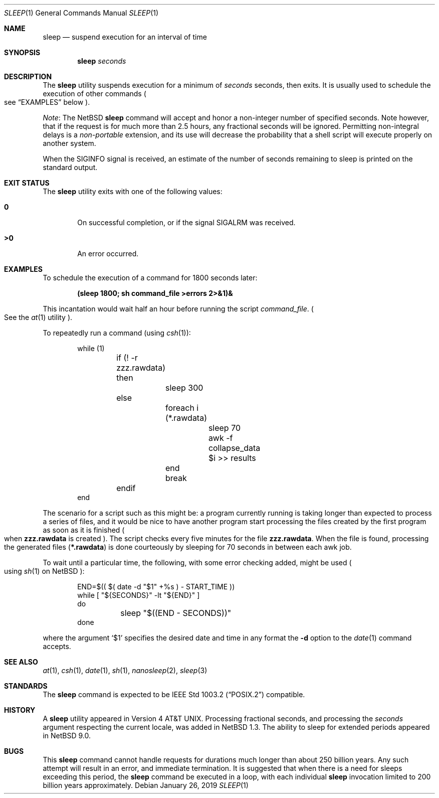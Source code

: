 .\"	$NetBSD: sleep.1,v 1.28 2023/02/19 10:54:35 uwe Exp $
.\"
.\" Copyright (c) 1990, 1993, 1994
.\"	The Regents of the University of California.  All rights reserved.
.\"
.\" This code is derived from software contributed to Berkeley by
.\" the Institute of Electrical and Electronics Engineers, Inc.
.\"
.\" Redistribution and use in source and binary forms, with or without
.\" modification, are permitted provided that the following conditions
.\" are met:
.\" 1. Redistributions of source code must retain the above copyright
.\"    notice, this list of conditions and the following disclaimer.
.\" 2. Redistributions in binary form must reproduce the above copyright
.\"    notice, this list of conditions and the following disclaimer in the
.\"    documentation and/or other materials provided with the distribution.
.\" 3. Neither the name of the University nor the names of its contributors
.\"    may be used to endorse or promote products derived from this software
.\"    without specific prior written permission.
.\"
.\" THIS SOFTWARE IS PROVIDED BY THE REGENTS AND CONTRIBUTORS ``AS IS'' AND
.\" ANY EXPRESS OR IMPLIED WARRANTIES, INCLUDING, BUT NOT LIMITED TO, THE
.\" IMPLIED WARRANTIES OF MERCHANTABILITY AND FITNESS FOR A PARTICULAR PURPOSE
.\" ARE DISCLAIMED.  IN NO EVENT SHALL THE REGENTS OR CONTRIBUTORS BE LIABLE
.\" FOR ANY DIRECT, INDIRECT, INCIDENTAL, SPECIAL, EXEMPLARY, OR CONSEQUENTIAL
.\" DAMAGES (INCLUDING, BUT NOT LIMITED TO, PROCUREMENT OF SUBSTITUTE GOODS
.\" OR SERVICES; LOSS OF USE, DATA, OR PROFITS; OR BUSINESS INTERRUPTION)
.\" HOWEVER CAUSED AND ON ANY THEORY OF LIABILITY, WHETHER IN CONTRACT, STRICT
.\" LIABILITY, OR TORT (INCLUDING NEGLIGENCE OR OTHERWISE) ARISING IN ANY WAY
.\" OUT OF THE USE OF THIS SOFTWARE, EVEN IF ADVISED OF THE POSSIBILITY OF
.\" SUCH DAMAGE.
.\"
.\"	@(#)sleep.1	8.3 (Berkeley) 4/18/94
.\"
.Dd January 26, 2019
.Dt SLEEP 1
.Os
.Sh NAME
.Nm sleep
.Nd suspend execution for an interval of time
.Sh SYNOPSIS
.Nm
.Ar seconds
.Sh DESCRIPTION
The
.Nm
utility suspends execution for a minimum of
.Ar seconds
seconds, then exits.
It is usually used to schedule the execution of other commands
.Po
see
.Sx EXAMPLES
below
.Pc .
.Pp
.Em Note :
The
.Nx
.Nm
command will accept and honor a non-integer number of specified seconds.
Note however, that if the request is for much more than 2.5 hours,
any fractional seconds will be ignored.
Permitting non-integral delays is a
.Em non-portable
extension, and its use will decrease the probability that a shell
script will execute properly on another system.
.Pp
When the
.Dv SIGINFO
signal is received, an estimate of the number of seconds remaining to
sleep is printed on the standard output.
.Sh EXIT STATUS
The
.Nm
utility exits with one of the following values:
.Bl -tag -width flag
.It Li \&0
On successful completion, or if the signal
.Dv SIGALRM
was received.
.It Li \&>0
An error occurred.
.El
.Sh EXAMPLES
To schedule the execution of a command for 1800 seconds later:
.Pp
.Dl (sleep 1800; sh command_file >errors 2>&1)&
.Pp
This incantation would wait half an hour before
running the script
.Ar command_file .
.Po
See the
.Xr at 1
utility
.Pc .
.Pp
To repeatedly run a command (using
.Xr csh 1 ) :
.Pp
.Bd -literal -offset indent -compact
while (1)
	if (! -r zzz.rawdata) then
		sleep 300
	else
		foreach i (*.rawdata)
			sleep 70
			awk -f collapse_data $i >> results
		end
		break
	endif
end
.Ed
.Pp
The scenario for a script such as this might be: a program currently
running is taking longer than expected to process a series of
files, and it would be nice to have
another program start processing the files created by the first
program as soon as it is finished
.Po
when
.Li zzz.rawdata
is created
.Pc .
The script checks every five minutes for the file
.Li zzz.rawdata .
When the file is found, processing the generated files
.Pq Li *.rawdata
is done courteously by sleeping for 70 seconds in between each
awk job.
.Pp
To wait until a particular time, the following,
with some error checking added, might be used
.Po
using
.Xr sh 1
on
.Nx
.Pc :
.Bd -literal -offset indent
END=$(( $( date -d "$1" +%s ) - START_TIME ))
while [ "${SECONDS}" -lt "${END}" ]
do
	sleep "$((END - SECONDS))"
done
.Ed
.Pp
where the argument
.Ql $1
specifies the desired date and time in any format the
.Fl d
option to the
.Xr date 1
command accepts.
.Sh SEE ALSO
.Xr at 1 ,
.Xr csh 1 ,
.Xr date 1 ,
.Xr sh 1 ,
.Xr nanosleep 2 ,
.Xr sleep 3
.Sh STANDARDS
The
.Nm
command is expected to be
.St -p1003.2
compatible.
.Sh HISTORY
A
.Nm
utility appeared in
.At v4 .
Processing fractional seconds, and processing the
.Ar seconds
argument respecting the current locale, was added in
.Nx 1.3 .
The ability to sleep for extended periods appeared in
.Nx 9.0 .
.Sh BUGS
This
.Nm
command cannot handle requests for durations
much longer than about 250 billion years.
Any such attempt will result in an error,
and immediate termination.
It is suggested that when there is a need
for sleeps exceeding this period, the
.Nm
command be executed in a loop, with each
individual
.Nm
invocation limited to 200 billion years
approximately.
